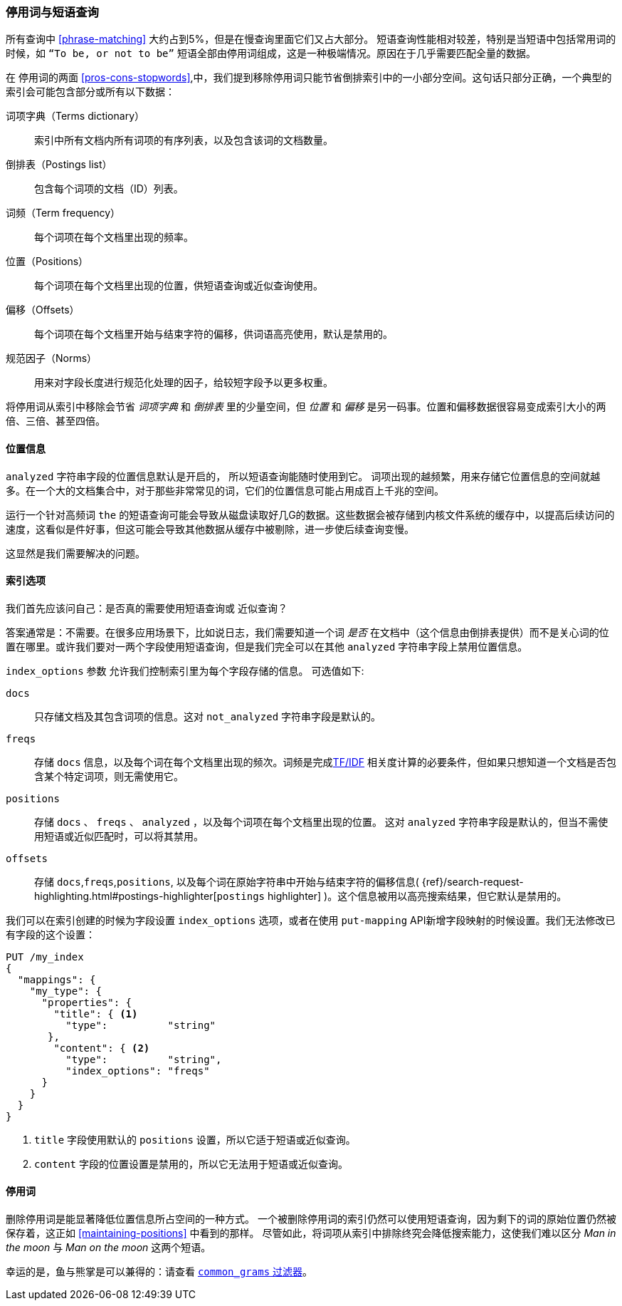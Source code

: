 [[stopwords-phrases]]
=== 停用词与短语查询

所有查询中 ((("stopwords", "phrase queries and")))((("phrase matching", "stopwords and")))  <<phrase-matching>> 大约占到5%，但是在慢查询里面它们又占大部分。
短语查询性能相对较差，特别是当短语中包括常用词的时候，如 `“To be, or not to be”` 短语全部由停用词组成，这是一种极端情况。原因在于几乎需要匹配全量的数据。

在 停用词的两面 <<pros-cons-stopwords>>,中，我们提到移除停用词只能节省倒排索引中的一小部分空间。这句话只部分正确，一个典型的索引会可能包含部分或所有以下数据：

词项字典（Terms dictionary）::

    索引中所有文档内所有词项的有序列表，以及包含该词的文档数量。

倒排表（Postings list）::

    包含每个词项的文档（ID）列表。

词频（Term frequency）::

    每个词项在每个文档里出现的频率。

位置（Positions）::

    每个词项在每个文档里出现的位置，供短语查询或近似查询使用。

偏移（Offsets）::

    每个词项在每个文档里开始与结束字符的偏移，供词语高亮使用，默认是禁用的。

规范因子（Norms）::

    用来对字段长度进行规范化处理的因子，给较短字段予以更多权重。

将停用词从索引中移除会节省 _词项字典_ 和 _倒排表_ 里的少量空间，但 _位置_ 和 _偏移_ 是另一码事。位置和偏移数据很容易变成索引大小的两倍、三倍、甚至四倍。

==== 位置信息

`analyzed` 字符串字段的位置信息默认是开启的，((("stopwords", "phrase queries and", "positions data")))((("phrase matching", "stopwords and", "positions data"))) 所以短语查询能随时使用到它。
词项出现的越频繁，用来存储它位置信息的空间就越多。在一个大的文档集合中，对于那些非常常见的词，它们的位置信息可能占用成百上千兆的空间。

运行一个针对高频词 `the` 的短语查询可能会导致从磁盘读取好几G的数据。这些数据会被存储到内核文件系统的缓存中，以提高后续访问的速度，这看似是件好事，但这可能会导致其他数据从缓存中被剔除，进一步使后续查询变慢。

这显然是我们需要解决的问题。

[[index-options]]
==== 索引选项

我们首先应该问自己：是否真的需要使用短语查询((("stopwords", "phrase queries and", "index options")))或 近似查询((("phrase matching", "stopwords and", "index options")))？


答案通常是：不需要。在很多应用场景下，比如说日志，我们需要知道一个词 _是否_ 在文档中（这个信息由倒排表提供）而不是关心词的位置在哪里。或许我们要对一两个字段使用短语查询，但是我们完全可以在其他 `analyzed` 字符串字段上禁用位置信息。

`index_options` 参数 ((("index_options parameter"))) 允许我们控制索引里为每个字段存储的信息。((("fields", "index options"))) 可选值如下:

`docs`::

    只存储文档及其包含词项的信息。这对 `not_analyzed` 字符串字段是默认的。

`freqs`::

    存储 `docs` 信息，以及每个词在每个文档里出现的频次。词频是完成<<relevance-intro,TF/IDF>> 相关度计算的必要条件，但如果只想知道一个文档是否包含某个特定词项，则无需使用它。

`positions`::

    存储 `docs` 、 `freqs` 、 `analyzed` ，以及每个词项在每个文档里出现的位置。 这对 `analyzed` 字符串字段是默认的，但当不需使用短语或近似匹配时，可以将其禁用。

`offsets`::

    存储 `docs`,`freqs`,`positions`, 以及每个词在原始字符串中开始与结束字符的偏移信息( {ref}/search-request-highlighting.html#postings-highlighter[`postings` highlighter] )。这个信息被用以高亮搜索结果，但它默认是禁用的。

我们可以在索引创建的时候为字段设置 `index_options` 选项，或者在使用 ((("put-mapping API"))) `put-mapping` API新增字段映射的时候设置。我们无法修改已有字段的这个设置：

[source,json]
---------------------------------
PUT /my_index
{
  "mappings": {
    "my_type": {
      "properties": {
        "title": { <1>
          "type":          "string"
       },
        "content": { <2>
          "type":          "string",
          "index_options": "freqs"
      }
    }
  }
}
---------------------------------
<1> `title` 字段使用默认的 `positions` 设置，所以它适于短语或近似查询。

<2> `content` 字段的位置设置是禁用的，所以它无法用于短语或近似查询。

==== 停用词

删除停用词是能显著降低位置信息所占空间的一种方式。 ((("stopwords", "phrase queries and", "removing stopwords")))   一个被删除停用词的索引仍然可以使用短语查询，因为剩下的词的原始位置仍然被保存着，这正如 <<maintaining-positions>> 中看到的那样。 尽管如此，将词项从索引中排除终究会降低搜索能力，这使我们难以区分  _Man in the moon_ 与  _Man on the moon_ 这两个短语。

幸运的是，鱼与熊掌是可以兼得的：请查看 <<common-grams,`common_grams` 过滤器>>。
